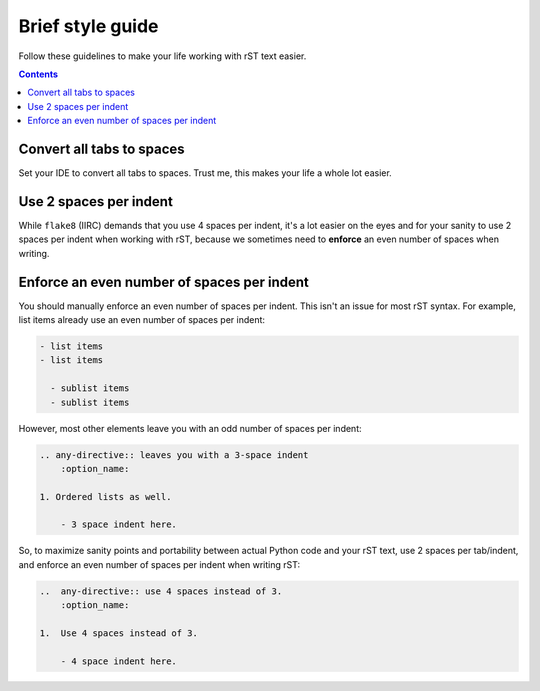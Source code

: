 Brief style guide
************************

Follow these guidelines to make your life
working with rST text easier.

..  contents::

Convert all tabs to spaces
================================================

Set your IDE to convert all tabs to spaces.
Trust me, this makes your life a whole lot easier.

Use 2 spaces per indent
================================================

While ``flake8`` (IIRC) demands that you use 4 spaces
per indent, it's a lot easier on the eyes
and for your sanity to use 2 spaces per indent
when working with rST, because we sometimes need
to **enforce** an even number of spaces when writing.

Enforce an even number of spaces per indent
================================================

You should manually enforce an even number of spaces
per indent. This isn't an issue for most rST syntax.
For example, list items already use an
even number of spaces per indent:

..  code-block::

    - list items
    - list items

      - sublist items
      - sublist items

However, most other elements leave you with an odd
number of spaces per indent:

..  code-block::

    .. any-directive:: leaves you with a 3-space indent
        :option_name:
    
    1. Ordered lists as well.

        - 3 space indent here.

So, to maximize sanity points and portability
between actual Python code and your rST text,
use 2 spaces per tab/indent, and enforce an even number of
spaces per indent when writing rST:

..  code-block::

    ..  any-directive:: use 4 spaces instead of 3.
        :option_name:

    1.  Use 4 spaces instead of 3.

        - 4 space indent here.

